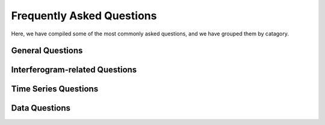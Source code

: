 .. index:: ! Frequently Asked Questions

**************************
Frequently Asked Questions             
**************************

Here, we have compiled some of the most commonly asked questions, and
we have grouped them by catagory.

General Questions
-----------------

.. dropdown:: How can I get East/North/Up from my interferogram(s)?

    There is no easy way to do this due to the fact that at most we only have 
    two look directions from our interferograms (we cannot go from 2D to 3D without
    another source of information).

    One can calculate approximate East-West and Vertical displacements by 
    completing a decomposition of both ascending and descending data. This can be done
    in a few different ways (check the literature for different methods), but a simple
    approximation can be accomplished like the following:

       * Obtain the ascencing and descending data for, say, a LOS velocity map
       * Use gmt grdsample to coregister them to the same grid size
       * Use the following gmt grdmath equations to calculate approximate vertical and east-west:

     ::
   
        gmt grdmath asc.grd des.grd ADD 2 DIV $cos_v DIV = vert.grd
        gmt grdmath des.grd asc.grd SUB 2 DIV $cos_e DIV = horizontal.grd 

     where **$cos_v** is the cosine of your average vertical look angle and 
     **$cos_e** is the cosine of your average east look angle (check out :doc:`SAT_look` to
     help calculate look angles)

     For a more exact decomposition, you may have to do things pixel-by-pixel in an inversion. 


.. dropdown:: How can I convert longitude/latitude to radar coordinates?

    Points or Lists of Points: Use :doc:`SAT_llt2rat` and note that you should
    extract height information from your DEM file.

    Grids:  Use :doc:`proj_ll2ra.csh` and note that you will need to locate
    your **trans.dat** file to accomplish this coversion. 

    To go the opposite direction, check out :doc:`proj_ra2ll.csh` or the ascii
    version :doc:`proj_ra2ll_ascii.csh`.

.. dropdown:: How can I combine data from multiple tracks? 

    Since look angle changes from track to track, it is normal to have some jumps
    from one track to another. There isn't a simple way to combine tracks together, but
    the best way to do a combination is to do so on a modeling level (e.g., complete a fault
    slip inversion).

.. dropdown:: What is this "if: Badly formed number" error I'm seeing?

    This is usually caused by having some hidden special characters in your run  
    script (a common culprit is the "^M" from Windows systems).

    As a possible fix, try eliminating the special characters in the specific script.
    For example, if the local script "prep_sbas.csh" was spitting out this error, try:

     ::

        perl -pe 's/\r/\n/'g prep_sbas.csh > edit_prep_sbas.csh

    to remove the special characters at the ends of the lines.


Interferogram-related Questions
-------------------------------

.. dropdown:: Is my interferogram good or bad?

    This is a case-by-case answer, but usually a "good" interferogram is one
    that you can clearly see a signal (usually represented by a fringe or by
    areas of concentrated colors of the color map).
 
    A "bad" interferogram can look very different -- if there is a lot of 
    decorrelation in your image (e.g., is there a lot of pixelated area, or
    area that has been removed completely?) this can make it difficult to see
    any signal of interest.  


.. dropdown:: What is in my interferogram?

    This is a case-by-case answer, but an interferogram is usually going to contain
    some element of displacement (whether interseismic plate motion, or subsidence, or
    some other displacement), represented by fringes, and some element of noise (usually
    atmospheric effects). The noise can often completely mask small displacement signals,
    so take care in interpreting possible signals.

.. dropdown:: How do I correct for atmospheric noise in my interferogram?

    There is no one-size-fits-all answer to this question because correcting and/or
    removing noise caused by atmosperic delay is an area of active research. The amount
    or magnitude of atmospheric noise depends heavily on where your interferogram is.

    One possible choice is to use outside data or weather models to try correcting it.
    There are a variety of these corrections available, but a common one to try is the
    GACOS correction: http://www.gacos.net/  

    Correcting with GNSS data can also remove long-wavelength atmospheric noise
    (see :doc:`correct_insar_with_gnss.csh` to learn how to use), but depends on the
    amount and distribution of GNSS stations in your study area (you will likely need ~4
    or more stations to perform the correction well).


Time Series Questions
---------------------

.. dropdown:: Why is my sbas time-series (disp_YYYYDOY.grd and vel.grd) blank?

    This often happens because there is single NaN pixel in the first column of your 
    input data to the sbas program. To fix this, instead of using a single threshold
    for your coherence (snaphu_threshold), calculate a correlation grid stack (average
    all your correlation grids (corr.grd)) and compute the mean (see :doc:`stack_corr.csh` )
    and then create a mask to mask out any pixels that do not meet the threshold you want.
    Once you create a mask, copy that mask to the name **mask_def.grd** and ensure it is 
    linked to your interferogram directories before you unwrap. 

    To make a mask with a chosen coherence threshold of 0.075:
 
     ::
   
        gmt grdmath corr_stack.grd 0.075 GE 0 NAN = mask_def.grd

     

.. dropdown:: How do I set a reference point in my time series?

    To set a reference point in your time series, you need to select a point location
    within your interferogram coverage area that has stable deformation over time (e.g.,
    try not to select a point that is in an area of large subsidence or large displacements).
    Once you have selected your point, what you need to do is subtract the LOS displacement value
    at that point in the interferogram, from the rest of the interferogram, essentially zero-ing 
    out your chosen point. Then do this for all your interferograms, at the same point in each one.

    For one interferogram, with your chosen point in range azimuth in a file called refpoint.ra
    (see SAT_llt2rat to convert longitude/latitude to range azimuth)

     ::
       
       gmt grdtrack refpoint.ra -Gunwrap.grd 
      
    
    Then, the value extracted by grdtrack needs to be removed from your interferogram, for example:

     ::
    
       gmt grdmath unwrap.grd [insert_value_here] SUB = ref_unwrap.grd

    
    This is a great place to use a for loop in whatever scripting language you're comfortable with.

    As an example, in bash:    

     ::
    
       for line in $( cat intf.list ); do
           echo "Working on pair ${line}..."
           point=$( gmt grdtrack refpoint.ra -G${line}/unwrap.grd | awk '{print $3}' )
           gmt grdmath ${line}/unwrap.grd ${point} SUB = ${line}/ref_unwrap.grd
       done

Data Questions
--------------

.. dropdown:: How do I get the right orbit file?

    If you are working with Sentinel-1 data, check out the tool :doc:`download_sentinel_orbits.csh`
    or :doc:`download_sentinel_orbits_linux.csh` which will download either the 
    precise orbits (preferred and recommended) or the resituted orbits (preliminary orbits,
    necessary for only most recent data in the last ~10 days).

    The trick to ensuring you have the correct orbit files is to compare the 
    data coverage time delineated by the last two dates in the filename (the first
    date in the file name is when the file was uploaded to the database). These
    second two dates (and times in UTC!) must cover the collection time of your SAR
    image (the collection time is listed in the filename for Sentinel-1 data).

    For example, if you have this SAR data file:
    S1A_IW_SLC__1SSV_20150526T014935_20150526T015002_006086_007E23_679A.SAFE

    You would need to download an orbit file with these dates in the last two dates in the filename:
    S1A_OPER_AUX_POEORB_OPOD_20210307T064730_V20150525T225944_20150527T005944.EOF

.. dropdown:: Where can I get GNSS data?

    There are multiple locations where you can obtain GNSS time series 
    or velocities. For newer users we recommend using a map-based application
    to select GNSS stations in your study area and then downloading the time 
    series or velocities for each station. Check out the following links. 
    Different catalogs can have different station datasets available, so feel
    free to check both for your area:

         * NASA MEaSUREs ESESES MGViz GNSS catalog map:
         * http://mgviz.ucsd.edu/?mission=ESESES

         * University of Nevada Reno (UNR) Nevada Geodetic Laboratory MAGNET map:
         * http://geodesy.unr.edu/NGLStationPages/gpsnetmap/GPSNetMap.html

    For downloading MEaSUREs time series, visit the SOPAC Displacement time 
    series webpage at http://sopac-csrc.ucsd.edu/index.php/displacements/ . 
    Here you can learn about the various products available. Click on Western 
    North America (WNAM) if your study area is in North America and Global if you’re 
    working internationally to get to the direct download product listing. You may 
    have to enter a username= “anonymous” and password= [your email address] 
    There are many choices, but we recommend using the 
    Clean_TrendNeuTimeSeries_comb_YYYYMMDD.tar.gz or 
    Filter_TrendNeuTimeSeries_comb_YYYYMMDD.tar.gz for comparing to InSAR time series. 
    When you download this file, it will contain all stations in the WNAM/Global network(s), 
    and you can select the particular station files you are interested in and unzip them. 
    Each station file contains the displacement time series, as well as the estimated 
    parameters, which are listed in the header at the top (including the velocity). 

    The MEaSUREs time series also has a list of velocities for all the stations they
    process, located here: http://sopac-csrc.ucsd.edu/index.php/velocities/ 
    (click on “Station Velocities”)

    For downloading from UNR MAGNET, see their documentation page: 
    http://geodesy.unr.edu/index.php  

    *One word of warning--make sure to read the documentation provided by whatever* 
    *data center you are using, so you understand, for example, which column is which* 
    *and what reference frame the data are processed in].*


